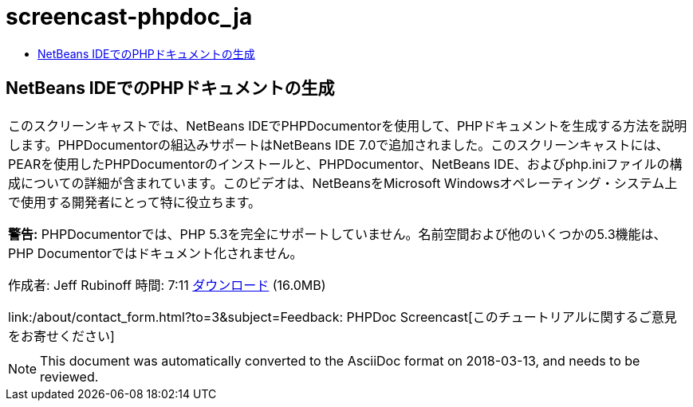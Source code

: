 // 
//     Licensed to the Apache Software Foundation (ASF) under one
//     or more contributor license agreements.  See the NOTICE file
//     distributed with this work for additional information
//     regarding copyright ownership.  The ASF licenses this file
//     to you under the Apache License, Version 2.0 (the
//     "License"); you may not use this file except in compliance
//     with the License.  You may obtain a copy of the License at
// 
//       http://www.apache.org/licenses/LICENSE-2.0
// 
//     Unless required by applicable law or agreed to in writing,
//     software distributed under the License is distributed on an
//     "AS IS" BASIS, WITHOUT WARRANTIES OR CONDITIONS OF ANY
//     KIND, either express or implied.  See the License for the
//     specific language governing permissions and limitations
//     under the License.
//

= screencast-phpdoc_ja
:jbake-type: page
:jbake-tags: old-site, needs-review
:jbake-status: published
:keywords: Apache NetBeans  screencast-phpdoc_ja
:description: Apache NetBeans  screencast-phpdoc_ja
:toc: left
:toc-title:

== NetBeans IDEでのPHPドキュメントの生成

|===
|このスクリーンキャストでは、NetBeans IDEでPHPDocumentorを使用して、PHPドキュメントを生成する方法を説明します。PHPDocumentorの組込みサポートはNetBeans IDE 7.0で追加されました。このスクリーンキャストには、PEARを使用したPHPDocumentorのインストールと、PHPDocumentor、NetBeans IDE、およびphp.iniファイルの構成についての詳細が含まれています。このビデオは、NetBeansをMicrosoft Windowsオペレーティング・システム上で使用する開発者にとって特に役立ちます。

*警告:* PHPDocumentorでは、PHP 5.3を完全にサポートしていません。名前空間および他のいくつかの5.3機能は、PHP Documentorではドキュメント化されません。

作成者: Jeff Rubinoff
時間: 7:11
link:http://bits.netbeans.org/media/phpdoc.flv[ダウンロード] (16.0MB)

link:/about/contact_form.html?to=3&subject=Feedback: PHPDoc Screencast[このチュートリアルに関するご意見をお寄せください]
 |   
|===

NOTE: This document was automatically converted to the AsciiDoc format on 2018-03-13, and needs to be reviewed.

